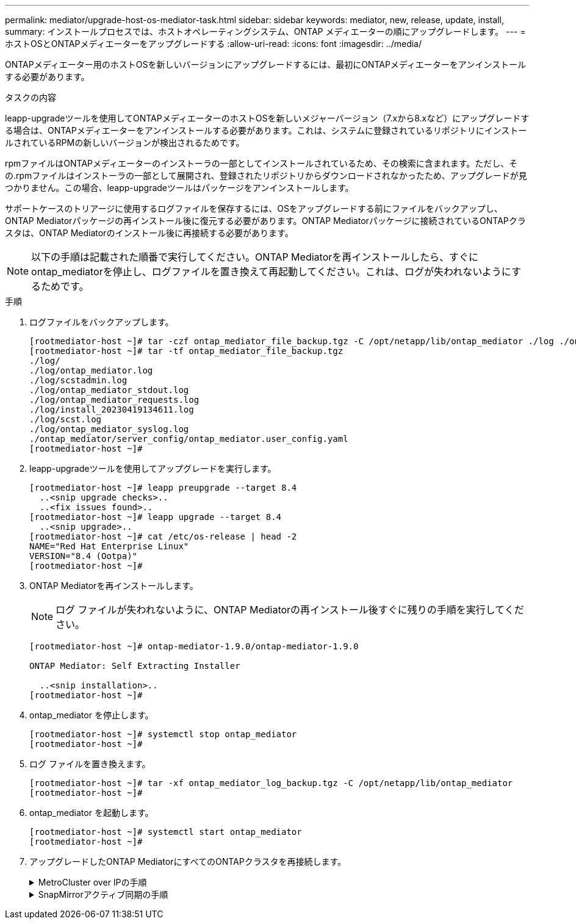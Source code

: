 ---
permalink: mediator/upgrade-host-os-mediator-task.html 
sidebar: sidebar 
keywords: mediator, new, release, update, install, 
summary: インストールプロセスでは、ホストオペレーティングシステム、ONTAP メディエーターの順にアップグレードします。 
---
= ホストOSとONTAPメディエーターをアップグレードする
:allow-uri-read: 
:icons: font
:imagesdir: ../media/


[role="lead"]
ONTAPメディエーター用のホストOSを新しいバージョンにアップグレードするには、最初にONTAPメディエーターをアンインストールする必要があります。

.タスクの内容
leapp-upgradeツールを使用してONTAPメディエーターのホストOSを新しいメジャーバージョン（7.xから8.xなど）にアップグレードする場合は、ONTAPメディエーターをアンインストールする必要があります。これは、システムに登録されているリポジトリにインストールされているRPMの新しいバージョンが検出されるためです。

.rpmファイルはONTAPメディエーターのインストーラの一部としてインストールされているため、その検索に含まれます。ただし、その.rpmファイルはインストーラの一部として展開され、登録されたリポジトリからダウンロードされなかったため、アップグレードが見つかりません。この場合、leapp-upgradeツールはパッケージをアンインストールします。

サポートケースのトリアージに使用するログファイルを保存するには、OSをアップグレードする前にファイルをバックアップし、ONTAP Mediatorパッケージの再インストール後に復元する必要があります。ONTAP Mediatorパッケージに接続されているONTAPクラスタは、ONTAP Mediatorのインストール後に再接続する必要があります。


NOTE: 以下の手順は記載された順番で実行してください。ONTAP Mediatorを再インストールしたら、すぐにontap_mediatorを停止し、ログファイルを置き換えて再起動してください。これは、ログが失われないようにするためです。

.手順
. ログファイルをバックアップします。
+
....
[rootmediator-host ~]# tar -czf ontap_mediator_file_backup.tgz -C /opt/netapp/lib/ontap_mediator ./log ./ontap_mediator/server_config/ontap_mediator.user_config.yaml
[rootmediator-host ~]# tar -tf ontap_mediator_file_backup.tgz
./log/
./log/ontap_mediator.log
./log/scstadmin.log
./log/ontap_mediator_stdout.log
./log/ontap_mediator_requests.log
./log/install_20230419134611.log
./log/scst.log
./log/ontap_mediator_syslog.log
./ontap_mediator/server_config/ontap_mediator.user_config.yaml
[rootmediator-host ~]#
....
. leapp-upgradeツールを使用してアップグレードを実行します。
+
....
[rootmediator-host ~]# leapp preupgrade --target 8.4
  ..<snip upgrade checks>..
  ..<fix issues found>..
[rootmediator-host ~]# leapp upgrade --target 8.4
  ..<snip upgrade>..
[rootmediator-host ~]# cat /etc/os-release | head -2
NAME="Red Hat Enterprise Linux"
VERSION="8.4 (Ootpa)"
[rootmediator-host ~]#
....
. ONTAP Mediatorを再インストールします。
+

NOTE: ログ ファイルが失われないように、ONTAP Mediatorの再インストール後すぐに残りの手順を実行してください。

+
....
[rootmediator-host ~]# ontap-mediator-1.9.0/ontap-mediator-1.9.0

ONTAP Mediator: Self Extracting Installer

  ..<snip installation>..
[rootmediator-host ~]#
....
. ontap_mediator を停止します。
+
....
[rootmediator-host ~]# systemctl stop ontap_mediator
[rootmediator-host ~]#
....
. ログ ファイルを置き換えます。
+
....
[rootmediator-host ~]# tar -xf ontap_mediator_log_backup.tgz -C /opt/netapp/lib/ontap_mediator
[rootmediator-host ~]#
....
. ontap_mediator を起動します。
+
....
[rootmediator-host ~]# systemctl start ontap_mediator
[rootmediator-host ~]#
....
. アップグレードしたONTAP MediatorにすべてのONTAPクラスタを再接続します。
+
.MetroCluster over IPの手順
[%collapsible]
====
....
siteA::> metrocluster configuration-settings mediator show
Mediator IP     Port    Node                    Configuration Connection
                                                Status        Status
--------------- ------- ----------------------- ------------- -----------
172.31.40.122
                31784   siteA-node2             true          false
                        siteA-node1             true          false
                        siteB-node2             true          false
                        siteB-node2             true          false
siteA::> metrocluster configuration-settings mediator remove
Removing the mediator and disabling Automatic Unplanned Switchover. It may take a few minutes to complete.
Please enter the username for the mediator: mediatoradmin
Please enter the password for the mediator:
Confirm the mediator password:
Automatic Unplanned Switchover is disabled for all nodes...
Removing mediator mailboxes...
Successfully removed the mediator.

siteA::> metrocluster configuration-settings mediator add -mediator-address 172.31.40.122
Adding the mediator and enabling Automatic Unplanned Switchover. It may take a few minutes to complete.
Please enter the username for the mediator: mediatoradmin
Please enter the password for the mediator:
Confirm the mediator password:
Successfully added the mediator.

siteA::> metrocluster configuration-settings mediator show
Mediator IP     Port    Node                    Configuration Connection
                                                Status        Status
--------------- ------- ----------------------- ------------- -----------
172.31.40.122
                31784   siteA-node2             true          true
                        siteA-node1             true          true
                        siteB-node2             true          true
                        siteB-node2             true          true
siteA::>
....
====
+
.SnapMirrorアクティブ同期の手順
[%collapsible]
====
SnapMirrorアクティブ同期では、/opt/netappディレクトリ以外にTLS証明書をインストールした場合、証明書を再インストールする必要はありません。デフォルトの自己署名証明書を使用していた場合、または独自の証明書を/opt/netappディレクトリに配置していた場合は、証明書をバックアップしてリストアする必要があります。

....
peer1::> snapmirror mediator show
Mediator Address Peer Cluster     Connection Status Quorum Status
---------------- ---------------- ----------------- -------------
172.31.49.237    peer2            unreachable       true

peer1::> snapmirror mediator remove -mediator-address 172.31.49.237 -peer-cluster peer2

Info: [Job 39] 'mediator remove' job queued

peer1::> job show -id 39
                            Owning
Job ID Name                 Vserver    Node           State
------ -------------------- ---------- -------------- ----------
39     mediator remove      peer1      peer1-node1    Success
     Description: Removing entry in mediator

peer1::> security certificate show -common-name ONTAPMediatorCA
Vserver    Serial Number   Certificate Name                       Type
---------- --------------- -------------------------------------- ------------
peer1
        4A790360081F41145E14C5D7CE721DC6C210007F
                        ONTAPMediatorCA                        server-ca
    Certificate Authority: ONTAP Mediator CA
        Expiration Date: Mon Apr 17 10:27:54 2073

peer1::> security certificate delete -common-name ONTAPMediatorCA *
1 entry was deleted.

 peer1::> security certificate install -type server-ca -vserver peer1

Please enter Certificate: Press <Enter> when done
  ..<snip ONTAP Mediator CA public key>..

You should keep a copy of the CA-signed digital certificate for future reference.

The installed certificate's CA and serial number for reference:
CA: ONTAP Mediator CA
serial: 44786524464C5113D5EC966779D3002135EA4254

The certificate's generated name for reference: ONTAPMediatorCA

peer2::> security certificate delete -common-name ONTAPMediatorCA *
1 entry was deleted.

peer2::> security certificate install -type server-ca -vserver peer2

 Please enter Certificate: Press <Enter> when done
..<snip ONTAP Mediator CA public key>..


You should keep a copy of the CA-signed digital certificate for future reference.

The installed certificate's CA and serial number for reference:
CA: ONTAP Mediator CA
serial: 44786524464C5113D5EC966779D3002135EA4254

The certificate's generated name for reference: ONTAPMediatorCA

peer1::> snapmirror mediator add -mediator-address 172.31.49.237 -peer-cluster peer2 -username mediatoradmin

Notice: Enter the mediator password.

Enter the password:
Enter the password again:

Info: [Job: 43] 'mediator add' job queued

peer1::> job show -id 43
                            Owning
Job ID Name                 Vserver    Node           State
------ -------------------- ---------- -------------- ----------
43     mediator add         peer1      peer1-node2    Success
    Description: Creating a mediator entry

peer1::> snapmirror mediator show
Mediator Address Peer Cluster     Connection Status Quorum Status
---------------- ---------------- ----------------- -------------
172.31.49.237    peer2            connected         true

peer1::>

....
====

